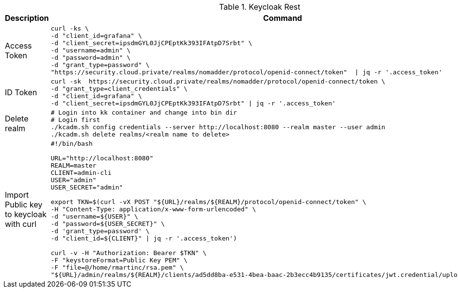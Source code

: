 .Keycloak Rest
|===
|Description |Command


|Access Token
a|[source,shell]
----
curl -ks \
-d "client_id=grafana" \
-d "client_secret=ipsdmGYL0JjCPEptKk393IFAtpD7Srbt" \
-d "username=admin" \
-d "password=admin" \
-d "grant_type=password" \
"https://security.cloud.private/realms/nomadder/protocol/openid-connect/token"  \| jq -r '.access_token'
----

|ID Token
a|[source,shell]
----
curl -sk  https://security.cloud.private/realms/nomadder/protocol/openid-connect/token \
-d "grant_type=client_credentials" \
-d "client_id=grafana" \
-d "client_secret=ipsdmGYL0JjCPEptKk393IFAtpD7Srbt" \| jq -r '.access_token'
----


|Delete realm
a|[source,shell]
----
# Login into kk container and change into bin dir
# Login first
./kcadm.sh config credentials --server http://localhost:8080 --realm master --user admin
./kcadm.sh delete realms/<realm name to delete>
----



|Import Public key to keycloak with curl
a|[source,shell]
----
#!/bin/bash

URL="http://localhost:8080"
REALM=master
CLIENT=admin-cli
USER="admin"
USER_SECRET="admin"

export TKN=$(curl -vX POST "${URL}/realms/${REALM}/protocol/openid-connect/token" \
-H "Content-Type: application/x-www-form-urlencoded" \
-d "username=${USER}" \
-d "password=${USER_SECRET}" \
-d 'grant_type=password' \
-d "client_id=${CLIENT}" \| jq -r '.access_token')

curl -v -H "Authorization: Bearer $TKN" \
-F "keystoreFormat=Public Key PEM" \
-F "file=@/home/rmartinc/rsa.pem" \
"${URL}/admin/realms/${REALM}/clients/ad5dd8ba-e531-4bea-baac-2b3ecc4b9135/certificates/jwt.credential/upload-certificate"
----


|===





